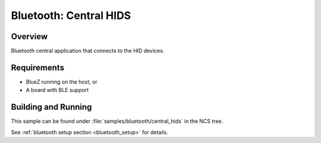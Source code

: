 .. _bluetooth_central_hids:

Bluetooth: Central HIDS
#######################################

Overview
********

Bluetooth central application that connects to the HID devices.

Requirements
************

* BlueZ running on the host, or
* A board with BLE support

Building and Running
********************

This sample can be found under :file:`samples/bluetooth/central_hids` in the
NCS tree.

See :ref:`bluetooth setup section <bluetooth_setup>` for details.
